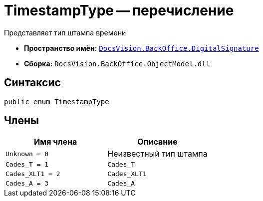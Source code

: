 = TimestampType -- перечисление

Представляет тип штампа времени

* *Пространство имён:* `xref:BackOffice-DigitalSignature:DigitalSignature_NS.adoc[DocsVision.BackOffice.DigitalSignature]`
* *Сборка:* `DocsVision.BackOffice.ObjectModel.dll`

== Синтаксис

[source,csharp]
----
public enum TimestampType
----

== Члены

[cols=",",options="header"]
|===
|Имя члена |Описание
|`Unknown = 0` |Неизвестный тип штампа
|`Cades_T = 1` |`Cades_T`
|`Cades_XLT1 = 2` |`Cades_XLT1`
|`Cades_A = 3` |`Cades_A`
|===
